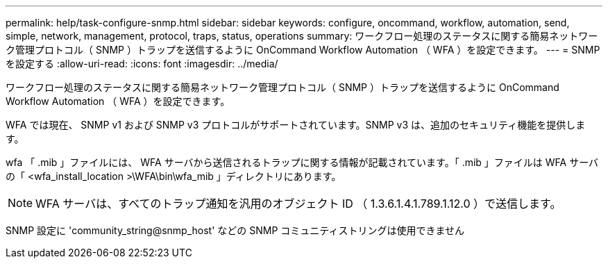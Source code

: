 ---
permalink: help/task-configure-snmp.html 
sidebar: sidebar 
keywords: configure, oncommand, workflow, automation, send, simple, network, management, protocol, traps, status, operations 
summary: ワークフロー処理のステータスに関する簡易ネットワーク管理プロトコル（ SNMP ）トラップを送信するように OnCommand Workflow Automation （ WFA ）を設定できます。 
---
= SNMP を設定する
:allow-uri-read: 
:icons: font
:imagesdir: ../media/


[role="lead"]
ワークフロー処理のステータスに関する簡易ネットワーク管理プロトコル（ SNMP ）トラップを送信するように OnCommand Workflow Automation （ WFA ）を設定できます。

WFA では現在、 SNMP v1 および SNMP v3 プロトコルがサポートされています。SNMP v3 は、追加のセキュリティ機能を提供します。

wfa 「 .mib 」ファイルには、 WFA サーバから送信されるトラップに関する情報が記載されています。「 .mib 」ファイルは WFA サーバの「 <wfa_install_location >\WFA\bin\wfa_mib 」ディレクトリにあります。


NOTE: WFA サーバは、すべてのトラップ通知を汎用のオブジェクト ID （ 1.3.6.1.4.1.789.1.12.0 ）で送信します。

SNMP 設定に 'community_string@snmp_host' などの SNMP コミュニティストリングは使用できません
